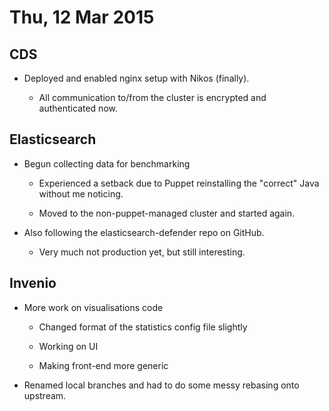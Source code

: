 * Thu, 12 Mar 2015

** CDS

- Deployed and enabled nginx setup with Nikos (finally).

  - All communication to/from the cluster is encrypted and authenticated now.

** Elasticsearch

- Begun collecting data for benchmarking

  - Experienced a setback due to Puppet reinstalling the "correct" Java without
    me noticing.

  - Moved to the non-puppet-managed cluster and started again.

- Also following the elasticsearch-defender repo on GitHub.

  - Very much not production yet, but still interesting.

** Invenio

- More work on visualisations code

  - Changed format of the statistics config file slightly

  - Working on UI

  - Making front-end more generic

- Renamed local branches and had to do some messy rebasing onto upstream.
